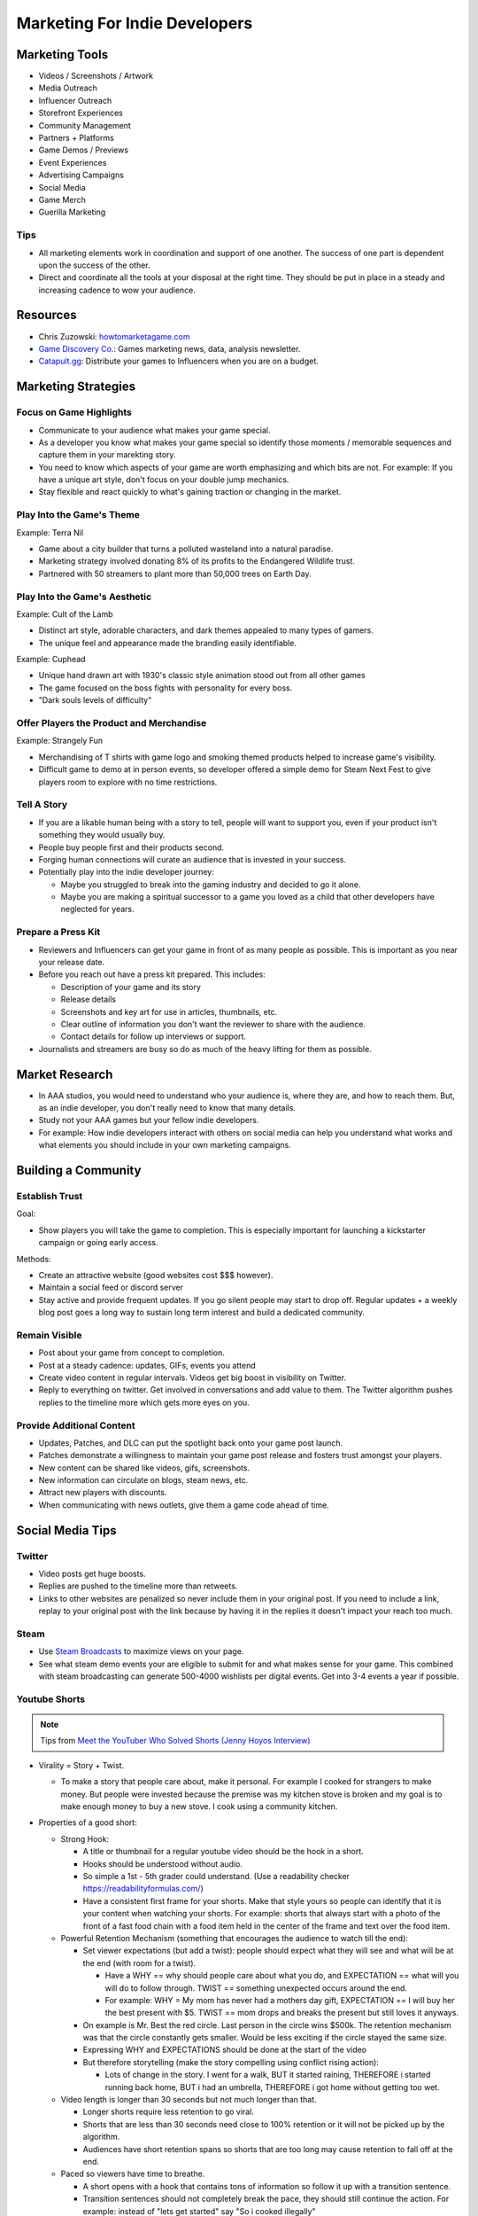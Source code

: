 ##############################
Marketing For Indie Developers
##############################

Marketing Tools
###############

*   Videos / Screenshots / Artwork
*   Media Outreach
*   Influencer Outreach
*   Storefront Experiences
*   Community Management
*   Partners + Platforms
*   Game Demos / Previews
*   Event Experiences
*   Advertising Campaigns
*   Social Media
*   Game Merch
*   Guerilla Marketing

Tips
****

*   All marketing elements work in coordination and support of one another.
    The success of one part is dependent upon the success of the other.
*   Direct and coordinate all the tools at your disposal at the right time.
    They should be put in place in a steady and increasing cadence to wow your audience.

Resources
#########

*   Chris Zuzowski: `howtomarketagame.com <https://howtomarketagame.com/>`_
*   `Game Discovery Co. <https://gamediscover.co/>`_: Games marketing news, data, analysis newsletter.
*   `Catapult.gg <https://catapult.gg/>`_: Distribute your games to Influencers when you are on a budget.


Marketing Strategies
####################

Focus on Game Highlights
************************

*   Communicate to your audience what makes your game special.
*   As a developer you know what makes your game special so identify those moments / memorable sequences and capture them in your marekting story.
*   You need to know which aspects of your game are worth emphasizing and which bits are not. For example: If you
    have a unique art style, don't focus on your double jump mechanics.
*   Stay flexible and react quickly to what's gaining traction or changing in the market.

Play Into the Game's Theme
**************************

Example: Terra Nil

*   Game about a city builder that turns a polluted wasteland into a natural paradise.
*   Marketing strategy involved donating 8% of its profits to the Endangered Wildlife trust.
*   Partnered with 50 streamers to plant more than 50,000 trees on Earth Day.

Play Into the Game's Aesthetic
******************************

Example: Cult of the Lamb

*   Distinct art style, adorable characters, and dark themes appealed to many types of gamers.
*   The unique feel and appearance made the branding easily identifiable.

Example: Cuphead

*   Unique hand drawn art with 1930's classic style animation stood out from all other games
*   The game focused on the boss fights with personality for every boss.
*   "Dark souls levels of difficulty"

Offer Players the Product and Merchandise
*****************************************

Example: Strangely Fun

*   Merchandising of T shirts with game logo and smoking themed products helped to increase game's visibility.
*   Difficult game to demo at in person events, so developer offered a simple demo for Steam Next Fest to give
    players room to explore with no time restrictions.

Tell A Story
************

*   If you are a likable human being with a story to tell, people will want to support you, even if your product isn't
    something they would usually buy.
*   People buy people first and their products second.
*   Forging human connections will curate an audience that is invested in your success.
*   Potentially play into the indie developer journey:

    *   Maybe you struggled to break into the gaming industry and decided to go it alone.
    *   Maybe you are making a spiritual successor to a game you loved as a child that other developers
        have neglected for years.

Prepare a Press Kit
*******************

*   Reviewers and Influencers can get your game in front of as many people as possible. This is important as you near
    your release date.
*   Before you reach out have a press kit prepared. This includes:

    *   Description of your game and its story
    *   Release details
    *   Screenshots and key art for use in articles, thumbnails, etc.
    *   Clear outline of information you don't want the reviewer to share with the audience.
    *   Contact details for follow up interviews or support.

*   Journalists and streamers are busy so do as much of the heavy lifting for them as possible.

Market Research
###############

*   In AAA studios, you would need to understand who your audience is, where they are, and how to reach them.
    But, as an indie developer, you don't really need to know that many details.
*   Study not your AAA games but your fellow indie developers.
*   For example: How indie developers interact with others on social media can help you understand what works
    and what elements you should include in your own marketing campaigns.

Building a Community
####################

Establish Trust
***************

Goal:

*   Show players you will take the game to completion. This is especially important for launching a kickstarter
    campaign or going early access.

Methods:

*   Create an attractive website (good websites cost $$$ however).
*   Maintain a social feed or discord server
*   Stay active and provide frequent updates. If you go silent people may start to drop off. Regular updates + a weekly
    blog post goes a long way to sustain long term interest and build a dedicated community.

Remain Visible
**************

*   Post about your game from concept to completion.
*   Post at a steady cadence:  updates, GIFs, events you attend
*   Create video content in regular intervals. Videos get big boost in visibility on Twitter.
*   Reply to everything on twitter. Get involved in conversations and add value to them. The Twitter
    algorithm pushes replies to the timeline more which gets more eyes on you.

Provide Additional Content
**************************

*   Updates, Patches, and DLC can put the spotlight back onto your game post launch.
*   Patches demonstrate a willingness to maintain your game post release and fosters trust amongst your players.
*   New content can be shared like videos, gifs, screenshots.
*   New information can circulate on blogs, steam news, etc.
*   Attract new players with discounts.
*   When communicating with news outlets, give them a game code ahead of time.

Social Media Tips
#################

Twitter
*******

*   Video posts get huge boosts.
*   Replies are pushed to the timeline more than retweets.
*   Links to other websites are penalized so never include them in your original post. If you need to include a link,
    replay to your original post with the link because by having it in the replies it doesn't impact your reach too much.

Steam
*****

*   Use `Steam Broadcasts <https://help.steampowered.com/en/faqs/view/548F-BC55-89EB-1BC8>`_ to maximize views on your page.
*   See what steam demo events your are eligible to submit for and what makes sense for your game. This combined with
    steam broadcasting can generate 500-4000 wishlists per digital events. Get into 3-4 events a year if possible.

Youtube Shorts
**************

..  note::

    Tips from `Meet the YouTuber Who Solved Shorts (Jenny Hoyos Interview) <https://youtu.be/As7abwNhG7Y?si=Hok_1NPoux2M4Q4J>`_

*   Virality = Story + Twist.

    *   To make a story that people care about, make it personal. For example I cooked for strangers to make money. But people were invested because
        the premise was my kitchen stove is broken and my goal is to make enough money to buy a new stove. I cook using a community kitchen.

*   Properties of a good short:

    *   Strong Hook:

        *   A title or thumbnail for a regular youtube video should be the hook in a short.
        *   Hooks should be understood without audio.
        *   So simple a 1st - 5th grader could understand. (Use a readability checker `https://readabilityformulas.com/ <https://readabilityformulas.com/>`_)
        *   Have a consistent first frame for your shorts. Make that style yours so people can identify that it is
            your content when watching your shorts. For example: shorts that always start with a photo of the front
            of a fast food chain with a food item held in the center of the frame and text over the food item.

    *   Powerful Retention Mechanism (something that encourages the audience to watch till the end):

        *   Set viewer expectations (but add a twist): people should expect what they will see and what will be at the end (with room for a twist).

            *   Have a WHY == why should people care about what you do, and EXPECTATION == what will you will do to follow through. TWIST ==
                something unexpected occurs around the end.
            *   For example: WHY = My mom has never had a mothers day gift, EXPECTATION == I will buy her the best present with $5. TWIST == mom
                drops and breaks the present but still loves it anyways.

        *   On example is Mr. Best the red circle. Last person in the circle wins $500k. The retention mechanism was that
            the circle constantly gets smaller. Would be less exciting if the circle stayed the same size.
        *   Expressing WHY and EXPECTATIONS should be done at the start of the video
        *   But therefore storytelling (make the story compelling using conflict rising action):

            *   Lots of change in the story. I went for a walk, BUT it started raining, THEREFORE i started running back home,
                BUT i had an umbrella, THEREFORE i got home without getting too wet.

    *   Video length is longer than 30 seconds but not much longer than that.

        *   Longer shorts require less retention to go viral.
        *   Shorts that are less than 30 seconds need close to 100% retention or it will not be picked up by the
            algorithm.
        *   Audiences have short retention spans so shorts that are too long may cause retention to fall off at the end.

    *   Paced so viewers have time to breathe.

        *   A short opens with a hook that contains tons of information so follow it up with a transition sentence.
        *   Transition sentences should not completely break the pace, they should still continue the action. For example: instead of
            "lets get started" say "So i cooked illegally"

*   Everyone has a different audience so cater to yours. To do so:

    #.  Release as many shorts as possible.
    #.  Look at your retention graph in youtube analytics
    #.  Identify huge dips in retention. If they are at the end of the video trim them off, otherwise determine
        sources for dips and remove them in following shorts.
    #.  Maximize your scroll through rate (Percentage of people who viewed the entre short vs swiped away).

        ..  note::

            retention can be higher than scroll through rate because of people watching the short over and over again.

*   Example process for creating a short:

    #.  Get a pool of ideas
    #.  Choose 1 idea
    #.  Write a hook
    #.  Write last line
    #.  Write expectation (foreshadowing)
    #.  Make a rough script
    #.  Film
    #.  Revisit script, revise, finalize, then edit.


TikTok
******

*   Compared to Viral YouTube shorts with 30+ seconds with more story and slower pace,
    Viral TikTok videos are 10-20 seconds and dense with information.

Instagram Reels
***************

*   Have a mute feature so many videos are very visual with subtitles and very sharable since instagram focuses
    more on users sharing content with each other.